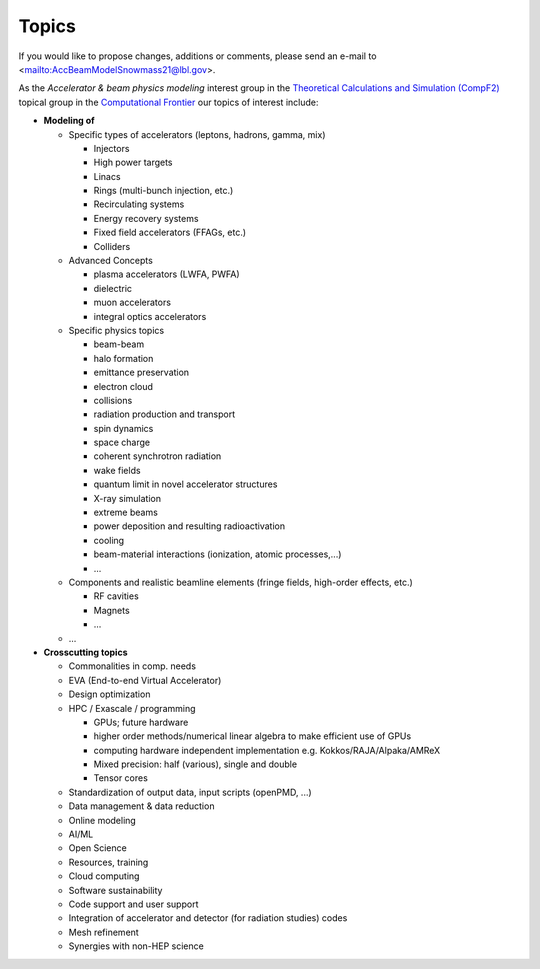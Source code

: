 .. _introduction-topics:

Topics
======

If you would like to propose changes, additions or comments, please send an e-mail to <mailto:AccBeamModelSnowmass21@lbl.gov>.

As the *Accelerator & beam physics modeling* interest group in the `Theoretical Calculations and Simulation (CompF2) <https://snowmass21.org/computational/simulations>`_ topical group in the `Computational Frontier <https://snowmass21.org/computational/start>`_ our topics of interest include:

* **Modeling of**

  * Specific types of accelerators (leptons, hadrons, gamma, mix)

    * Injectors
    * High power targets
    * Linacs
    * Rings (multi-bunch injection, etc.)
    * Recirculating systems
    * Energy recovery systems
    * Fixed field accelerators (FFAGs, etc.)
    * Colliders

  * Advanced Concepts

    * plasma accelerators (LWFA, PWFA)
    * dielectric
    * muon accelerators
    * integral optics accelerators

  * Specific physics topics

    * beam-beam
    * halo formation
    * emittance preservation
    * electron cloud
    * collisions
    * radiation production and transport
    * spin dynamics
    * space charge
    * coherent synchrotron radiation
    * wake fields
    * quantum limit in novel accelerator structures
    * X-ray simulation
    * extreme beams
    * power deposition and resulting radioactivation
    * cooling
    * beam-material interactions (ionization, atomic processes,...)
    * ...

  * Components and realistic beamline elements (fringe fields, high-order effects, etc.)

    * RF cavities
    * Magnets
    * ...
  * ...
* **Crosscutting topics**

  * Commonalities in comp. needs
  * EVA (End-to-end Virtual Accelerator)
  * Design optimization
  * HPC / Exascale / programming

    * GPUs; future hardware
    * higher order methods/numerical linear algebra to make efficient use of GPUs
    * computing hardware independent implementation e.g. Kokkos/RAJA/Alpaka/AMReX
    * Mixed precision: half (various), single and double
    * Tensor cores
  * Standardization of output data, input scripts (openPMD, ...)
  * Data management & data reduction
  * Online modeling
  * AI/ML
  * Open Science
  * Resources, training
  * Cloud computing
  * Software sustainability
  * Code support and user support
  * Integration of accelerator and detector (for radiation studies) codes
  * Mesh refinement
  * Synergies with non-HEP science

